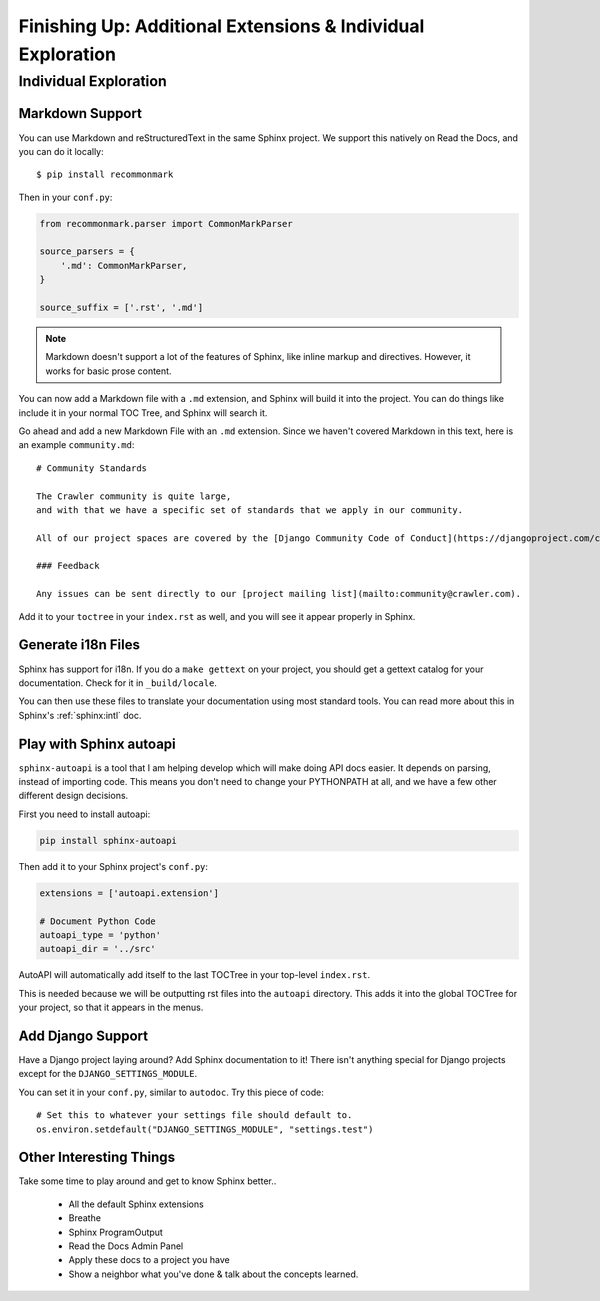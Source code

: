 Finishing Up: Additional Extensions & Individual Exploration
============================================================

Individual Exploration
**********************

Markdown Support
----------------

You can use Markdown and reStructuredText in the same Sphinx project.
We support this natively on Read the Docs, and you can do it locally::

    $ pip install recommonmark

Then in your ``conf.py``:

.. code-block:: python

    from recommonmark.parser import CommonMarkParser

    source_parsers = {
        '.md': CommonMarkParser,
    }

    source_suffix = ['.rst', '.md']

.. note:: Markdown doesn't support a lot of the features of Sphinx,
          like inline markup and directives.
          However, it works for basic prose content.

You can now add a Markdown file with a ``.md`` extension,
and Sphinx will build it into the project.
You can do things like include it in your normal TOC Tree,
and Sphinx will search it.

Go ahead and add a new Markdown File with an ``.md`` extension.
Since we haven't covered Markdown in this text,
here is an example ``community.md``::

    # Community Standards

    The Crawler community is quite large,
    and with that we have a specific set of standards that we apply in our community.

    All of our project spaces are covered by the [Django Community Code of Conduct](https://djangoproject.com/conduct/].

    ### Feedback

    Any issues can be sent directly to our [project mailing list](mailto:community@crawler.com).

Add it to your ``toctree`` in your ``index.rst`` as well,
and you will see it appear properly in Sphinx.

Generate i18n Files
-------------------

Sphinx has support for i18n.
If you do a ``make gettext`` on your project,
you should get a gettext catalog for your documentation.
Check for it in ``_build/locale``.

You can then use these files to translate your documentation using most standard tools.
You can read more about this in Sphinx's :ref:`sphinx:intl` doc.

Play with Sphinx autoapi
------------------------

``sphinx-autoapi`` is a tool that I am helping develop which will make doing API docs easier.
It depends on parsing,
instead of importing code.
This means you don't need to change your PYTHONPATH at all,
and we have a few other different design decisions.

First you need to install autoapi:

.. code:: bash

        pip install sphinx-autoapi

Then add it to your Sphinx project's ``conf.py``:

.. code:: python

        extensions = ['autoapi.extension']

        # Document Python Code
        autoapi_type = 'python'
        autoapi_dir = '../src'

AutoAPI will automatically add itself to the last TOCTree in your top-level ``index.rst``.

This is needed because we will be outputting rst files into the ``autoapi`` directory.
This adds it into the global TOCTree for your project,
so that it appears in the menus.

Add Django Support
------------------

Have a Django project laying around?
Add Sphinx documentation to it!
There isn't anything special for Django projects except for the ``DJANGO_SETTINGS_MODULE``.

You can set it in your ``conf.py``,
similar to ``autodoc``.
Try this piece of code::

    # Set this to whatever your settings file should default to.
    os.environ.setdefault("DJANGO_SETTINGS_MODULE", "settings.test")


Other Interesting Things
------------------------

Take some time to play around and get to know Sphinx better..

 * All the default Sphinx extensions
 * Breathe
 * Sphinx ProgramOutput
 * Read the Docs Admin Panel
 * Apply these docs to a project you have
 * Show a neighbor what you've done & talk about the concepts learned.



